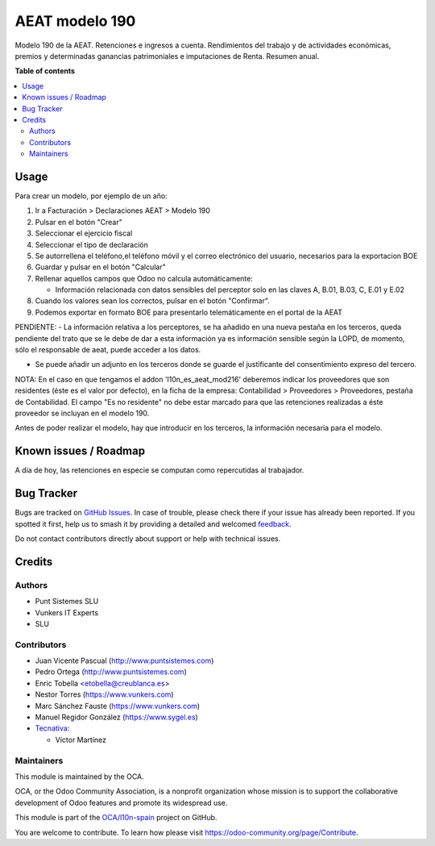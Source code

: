 ===============
AEAT modelo 190
===============

.. 
   !!!!!!!!!!!!!!!!!!!!!!!!!!!!!!!!!!!!!!!!!!!!!!!!!!!!
   !! This file is generated by oca-gen-addon-readme !!
   !! changes will be overwritten.                   !!
   !!!!!!!!!!!!!!!!!!!!!!!!!!!!!!!!!!!!!!!!!!!!!!!!!!!!
   !! source digest: sha256:496a43e3469efc6370271e690ee0b769b28d283f0b9092580c93ea63c2eb1f2d
   !!!!!!!!!!!!!!!!!!!!!!!!!!!!!!!!!!!!!!!!!!!!!!!!!!!!

.. |badge1| image:: https://img.shields.io/badge/maturity-Beta-yellow.png
    :target: https://odoo-community.org/page/development-status
    :alt: Beta
.. |badge2| image:: https://img.shields.io/badge/licence-AGPL--3-blue.png
    :target: http://www.gnu.org/licenses/agpl-3.0-standalone.html
    :alt: License: AGPL-3
.. |badge3| image:: https://img.shields.io/badge/github-OCA%2Fl10n--spain-lightgray.png?logo=github
    :target: https://github.com/OCA/l10n-spain/tree/17.0/l10n_es_aeat_mod190
    :alt: OCA/l10n-spain
.. |badge4| image:: https://img.shields.io/badge/weblate-Translate%20me-F47D42.png
    :target: https://translation.odoo-community.org/projects/l10n-spain-17-0/l10n-spain-17-0-l10n_es_aeat_mod190
    :alt: Translate me on Weblate
.. |badge5| image:: https://img.shields.io/badge/runboat-Try%20me-875A7B.png
    :target: https://runboat.odoo-community.org/builds?repo=OCA/l10n-spain&target_branch=17.0
    :alt: Try me on Runboat

|badge1| |badge2| |badge3| |badge4| |badge5|

Modelo 190 de la AEAT. Retenciones e ingresos a cuenta. Rendimientos del
trabajo y de actividades económicas, premios y determinadas ganancias
patrimoniales e imputaciones de Renta. Resumen anual.

**Table of contents**

.. contents::
   :local:

Usage
=====

Para crear un modelo, por ejemplo de un año:

1. Ir a Facturación > Declaraciones AEAT > Modelo 190
2. Pulsar en el botón "Crear"
3. Seleccionar el ejercicio fiscal
4. Seleccionar el tipo de declaración
5. Se autorrellena el teléfono,el teléfono móvil y el correo electrónico
   del usuario, necesarios para la exportacion BOE
6. Guardar y pulsar en el botón "Calcular"
7. Rellenar aquellos campos que Odoo no calcula automáticamente:

   - Información relacionada con datos sensibles del perceptor solo en
     las claves A, B.01, B.03, C, E.01 y E.02

8. Cuando los valores sean los correctos, pulsar en el botón
   "Confirmar".
9. Podemos exportar en formato BOE para presentarlo telemáticamente en
   el portal de la AEAT

PENDIENTE: - La información relativa a los perceptores, se ha añadido en
una nueva pestaña en los terceros, queda pendiente del trato que se le
debe de dar a esta información ya es información sensible según la LOPD,
de momento, sólo el responsable de aeat, puede acceder a los datos.

- Se puede añadir un adjunto en los terceros donde se guarde el
  justificante del consentimiento expreso del tercero.

NOTA: En el caso en que tengamos el addon 'l10n_es_aeat_mod216'
deberemos indicar los proveedores que son residentes (éste es el valor
por defecto), en la ficha de la empresa: Contabilidad > Proveedores >
Proveedores, pestaña de Contabilidad. El campo "Es no residente" no debe
estar marcado para que las retenciones realizadas a éste proveedor se
incluyan en el modelo 190.

Antes de poder realizar el modelo, hay que introducir en los terceros,
la información necesaria para el modelo.

Known issues / Roadmap
======================

A dia de hoy, las retenciones en especie se computan como repercutidas
al trabajador.

Bug Tracker
===========

Bugs are tracked on `GitHub Issues <https://github.com/OCA/l10n-spain/issues>`_.
In case of trouble, please check there if your issue has already been reported.
If you spotted it first, help us to smash it by providing a detailed and welcomed
`feedback <https://github.com/OCA/l10n-spain/issues/new?body=module:%20l10n_es_aeat_mod190%0Aversion:%2017.0%0A%0A**Steps%20to%20reproduce**%0A-%20...%0A%0A**Current%20behavior**%0A%0A**Expected%20behavior**>`_.

Do not contact contributors directly about support or help with technical issues.

Credits
=======

Authors
-------

* Punt Sistemes SLU
* Vunkers IT Experts
* SLU

Contributors
------------

- Juan Vicente Pascual (http://www.puntsistemes.com)
- Pedro Ortega (http://www.puntsistemes.com)
- Enric Tobella <etobella@creublanca.es>
- Nestor Torres (https://www.vunkers.com)
- Marc Sánchez Fauste (https://www.vunkers.com)
- Manuel Regidor González (https://www.sygel.es)
- `Tecnativa <https://www.tecnativa.com>`__:

  - Víctor Martínez

Maintainers
-----------

This module is maintained by the OCA.

.. image:: https://odoo-community.org/logo.png
   :alt: Odoo Community Association
   :target: https://odoo-community.org

OCA, or the Odoo Community Association, is a nonprofit organization whose
mission is to support the collaborative development of Odoo features and
promote its widespread use.

This module is part of the `OCA/l10n-spain <https://github.com/OCA/l10n-spain/tree/17.0/l10n_es_aeat_mod190>`_ project on GitHub.

You are welcome to contribute. To learn how please visit https://odoo-community.org/page/Contribute.
